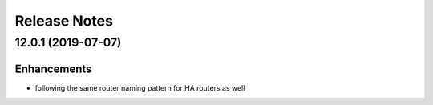 Release Notes
-------------

12.0.1 (2019-07-07)
__________________

Enhancements
~~~~~~~~~~~~
* following the same router naming pattern for HA routers as well
